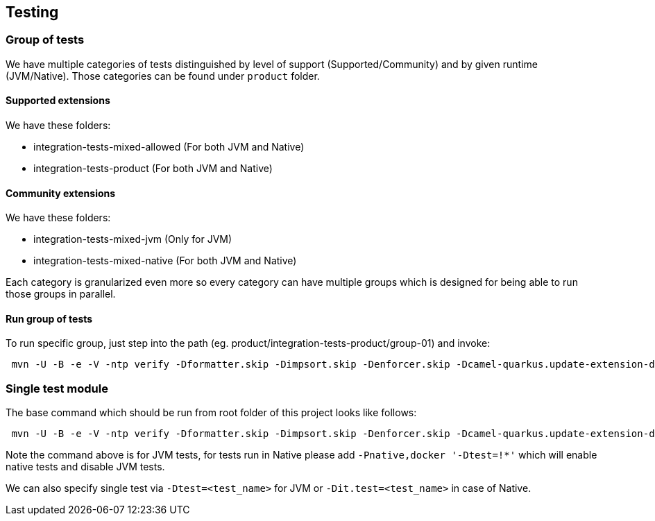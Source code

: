 == Testing
=== Group of tests
We have multiple categories of tests distinguished by level of support (Supported/Community) and by given runtime (JVM/Native). Those categories can be found under `product` folder.

==== Supported extensions
We have these folders:

- integration-tests-mixed-allowed (For both JVM and Native)
- integration-tests-product (For both JVM and Native)

==== Community extensions
We have these folders:

- integration-tests-mixed-jvm (Only for JVM)
- integration-tests-mixed-native (For both JVM and Native)

Each category is granularized even more so every category can have multiple groups which is designed for being able to run those groups in parallel.

==== Run group of tests
To run specific group, just step into the path (eg. product/integration-tests-product/group-01) and invoke:

[source,shell]
----
 mvn -U -B -e -V -ntp verify -Dformatter.skip -Dimpsort.skip -Denforcer.skip -Dcamel-quarkus.update-extension-doc-page.skip -DnoVirtualDependencies -Dcamel-quarkus.version=$VERSION_CAMEL_QUARKUS -Dquarkus.platform.group-id=io.quarkus -Dquarkus.platform.artifact-id=quarkus-bom -Dquarkus.platform.version=$VERSION_QUARKUS -Dcamel-quarkus.platform.group-id=org.apache.camel.quarkus -Dcamel-quarkus.platform.artifact-id=camel-quarkus-bom -Dcamel-quarkus.platform.version=$VERSION_CAMEL_QUARKUS -Pmixed
----

=== Single test module
The base command which should be run from root folder of this project looks like follows:

[source,shell]
----
 mvn -U -B -e -V -ntp verify -Dformatter.skip -Dimpsort.skip -Denforcer.skip -Dcamel-quarkus.update-extension-doc-page.skip -DnoVirtualDependencies -Dcamel-quarkus.version=$VERSION_CAMEL_QUARKUS -Dquarkus.platform.group-id=io.quarkus -Dquarkus.platform.artifact-id=quarkus-bom -Dquarkus.platform.version=$VERSION_QUARKUS -Dcamel-quarkus.platform.group-id=org.apache.camel.quarkus -Dcamel-quarkus.platform.artifact-id=camel-quarkus-bom -Dcamel-quarkus.platform.version=$VERSION_CAMEL_QUARKUS -Pmixed -pl :camel-quarkus-product,:<artifact-id-of-test-module>
----

Note the command above is for JVM tests, for tests run in Native please add `-Pnative,docker '-Dtest=!*'` which will enable native tests and disable JVM tests.

We can also specify single test via `-Dtest=<test_name>` for JVM or `-Dit.test=<test_name>` in case of Native.